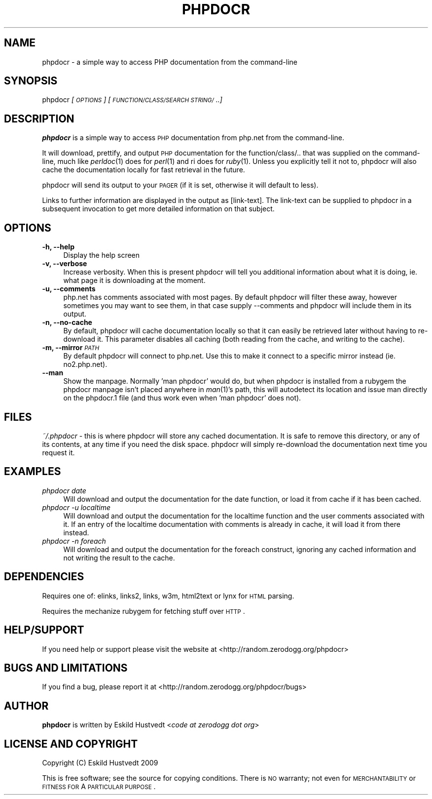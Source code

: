 .IX Title "PHPDOCR 1"
.TH PHPDOCR 1 "2009-09-25" "phpdocr 0.1" ""
.\" For nroff, turn off justification.  Always turn off hyphenation; it makes
.\" way too many mistakes in technical documents.
.if n .ad l
.nh
.SH "NAME"
phpdocr \- a simple way to access PHP documentation from the command\-line
.SH "SYNOPSIS"
.IX Header "SYNOPSIS"
phpdocr \fI[\s-1OPTIONS\s0]\fR \fI[\s-1FUNCTION/CLASS/SEARCH\s0 \s-1STRING/\s0..]\fR
.SH "DESCRIPTION"
.IX Header "DESCRIPTION"
\&\fBphpdocr\fR is a simple way to access \s-1PHP\s0 documentation from php.net
from the command-line.
.PP
It will download, prettify, and output \s-1PHP\s0 documentation for the
function/class/.. that was supplied on the command-line, much like
\&\fIperldoc\fR\|(1) does for \fIperl\fR\|(1) and ri does for \fIruby\fR\|(1). Unless you explicitly
tell it not to, phpdocr will also cache the documentation locally
for fast retrieval in the future.
.PP
phpdocr will send its output to your \s-1PAGER\s0 (if it is set, otherwise
it will default to less).
.PP
Links to further information are displayed in the output as [link\-text].
The link-text can be supplied to phpdocr in a subsequent invocation to
get more detailed information on that subject.
.SH "OPTIONS"
.IX Header "OPTIONS"
.IP "\fB\-h, \-\-help\fR" 4
.IX Item "-h, --help"
Display the help screen
.IP "\fB\-v, \-\-verbose\fR" 4
.IX Item "-v, --verbose"
Increase verbosity. When this is present phpdocr will tell you additional
information about what it is doing, ie. what page it is downloading at the
moment.
.IP "\fB\-u, \-\-comments\fR" 4
.IX Item "-u, --comments"
php.net has comments associated with most pages. By default phpdocr will
filter these away, however sometimes you may want to see them, in that
case supply \-\-comments and phpdocr will include them in its output.
.IP "\fB\-n, \-\-no\-cache\fR" 4
.IX Item "-n, --no-cache"
By default, phpdocr will cache documentation locally so that it can
easily be retrieved later without having to re-download it. This
parameter disables all caching (both reading from the cache, and
writing to the cache).
.IP "\fB\-m, \-\-mirror\fR \fI\s-1PATH\s0\fR" 4
.IX Item "-m, --mirror PATH"
By default phpdocr will connect to php.net. Use this to make it connect
to a specific mirror instead (ie. no2.php.net).
.IP "\fB\-\-man\fR" 4
.IX Item "--man"
Show the manpage. Normally 'man phpdocr' would do, but when phpdocr is
installed from a rubygem the phpdocr manpage isn't placed anywhere
in \fIman\fR\|(1)'s path, this will autodetect its location and issue man
directly on the phpdocr.1 file (and thus work even when 'man phpdocr'
does not).
.SH "FILES"
.IX Header "FILES"
\&\fI~/.phpdocr\fR \- this is where phpdocr will store any cached documentation.
It is safe to remove this directory, or any of its contents, at any time
if you need the disk space. phpdocr will simply re-download the documentation
next time you request it.
.SH "EXAMPLES"
.IX Header "EXAMPLES"
.IP "\fIphpdocr date\fR" 4
.IX Item "phpdocr date"
Will download and output the documentation for the date function, or
load it from cache if it has been cached.
.IP "\fIphpdocr \-u localtime\fR" 4
.IX Item "phpdocr -u localtime"
Will download and output the documentation for the localtime function
and the user comments associated with it. If an entry of the localtime
documentation with comments is already in cache, it will load it from
there instead.
.IP "\fIphpdocr \-n foreach\fR" 4
.IX Item "phpdocr -n foreach"
Will download and output the documentation for the foreach construct,
ignoring any cached information and not writing the result to the cache.
.SH "DEPENDENCIES"
.IX Header "DEPENDENCIES"
Requires one of: elinks, links2, links, w3m, html2text or lynx for \s-1HTML\s0 parsing.
.PP
Requires the mechanize rubygem for fetching stuff over \s-1HTTP\s0.
.SH "HELP/SUPPORT"
.IX Header "HELP/SUPPORT"
If you need help or support please visit the website at <http://random.zerodogg.org/phpdocr>
.SH "BUGS AND LIMITATIONS"
.IX Header "BUGS AND LIMITATIONS"
If you find a bug, please report it at <http://random.zerodogg.org/phpdocr/bugs>
.SH "AUTHOR"
.IX Header "AUTHOR"
\&\fBphpdocr\fR is written by Eskild Hustvedt <\fIcode at zerodogg dot org\fR>
.SH "LICENSE AND COPYRIGHT"
.IX Header "LICENSE AND COPYRIGHT"
Copyright (C) Eskild Hustvedt 2009
.PP
This is free software; see the source for copying conditions.  There is \s-1NO\s0
warranty; not even for \s-1MERCHANTABILITY\s0 or \s-1FITNESS\s0 \s-1FOR\s0 A \s-1PARTICULAR\s0 \s-1PURPOSE\s0.
